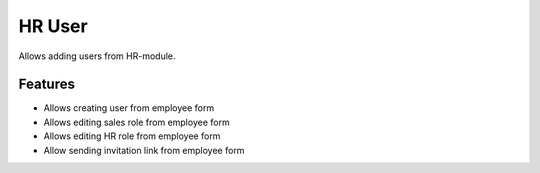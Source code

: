 HR User
-------

Allows adding users from HR-module.

Features
========
* Allows creating user from employee form
* Allows editing sales role from employee form
* Allows editing HR role from employee form
* Allow sending invitation link from employee form
